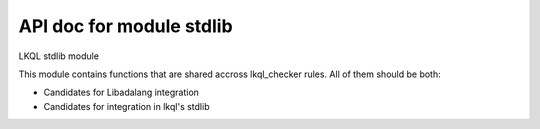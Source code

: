 API doc for module stdlib
--------------------------------

LKQL stdlib module

This module contains functions that are shared accross lkql_checker rules.
All of them should be both:

* Candidates for Libadalang integration
* Candidates for integration in lkql's stdlib

.. function:: ultimate_subprogram_alias(name)

    Return the ultimately designated ``BasicSubpDecl``, going through renamings

.. function:: enclosing_body(n)

    Return the first Body enclosing n if any, null otherwise

.. function:: is_classwide_type(t)

    Return true if t is a classwide TypeDecl.
    TODO: move to LAL

.. function:: ultimate_exception_alias(name)

    Return the ultimately designated ``ExceptionDecl``, going through renamings

.. function:: same_tokens(l, r)

    Return true if `l` and `r` are syntactically equivalent, ignoring
    blank and comment tokens.

.. function:: is_local_object(o)

    Return ``true`` if ``o`` represents a local ``ObjectDecl`` or ``ParamSpec``

.. function:: get_subp_body(node)

    Return the SubpBody or TaskBody corresponding to node, if any, null
    otherwise.

.. function:: is_in_package_scope(o)

    Return ``true`` if ``o`` is immediately in the scope of a package spec,
    body or generic package.

.. function:: is_constructor(spec)

    Return true if spec is a subprogram spec of a constructor, that is, has
    a controlling result and no controlling parameter.
    TODO: move this to LAL?

.. function:: is_assert_pragma(s)

    Return ``true`` if the string ``s`` is the name of an assert pragma

.. function:: first_non_blank(s, ind=1)

    Return the index of the first non blank character of s, starting at ind

.. function:: within_assert(node)

    Return ``true`` if ``node`` is part of an assertion-related pragma or
    aspect.

.. function:: find_comment(token, name)

    Return true if a comment token immediately following the previous
    "begin" keyword is found and containing only the package name.

.. function:: is_standard_boolean(n)

    Return true if the root type of n is Standard.Boolean

.. function:: children_no_nested_subps

    Return all children nodes starting from a base subprogram body, but not
    entering in nested subprogram bodies.

.. function:: is_in_library_unit_body(o)

    Return ``true`` if ``o`` is located in a library unit body

.. function:: is_controlling_param_type(t, spec)

    Return true if `t` is a TypeExpr corresponding to a controlling
    parameter of the subprogram spec `spec`.
    TODO: move this to LAL

.. function:: is_predefined_op(op)

    Return true if op is a predefined operator

.. function:: semantic_parent

    Return all semantic parent nodes starting from a given node.

.. function:: is_predefined_type(n)

    Return true if n is the name of a type declared in a predefined package
    spec.

.. function:: has_local_scope(n)

    Return ``true`` if ``n`` is enclosed in a local scope

.. function:: sloc_image(node)



.. function:: ultimate_alias(name, all_nodes=true, strip_component=false)

    Return the ultimately designated `ObjectDecl`, going through renamings
    This will not go through generic instantiations. If all_nodes is true,
    consider all kinds of nodes, otherwise consider only BaseId and
    DottedName. If strip_component is true, go to the prefix when
    encountering a component, otherwise stop at the ComponentDecl.

.. function:: param_pos(n, pos: int = 0)

    Return the position of node ``n`` in its current list of siblings

.. function:: enclosing_block(n)

    Return the first DeclBlock enclosing n if any, null otherwise

.. function:: is_assert_aspect(s)

    Return ``true`` if the string ``s`` is the name of an assert aspect

.. function:: is_standard_numeric(n)

    Return ``true`` if ``n`` is the name of a numeric type or subtype in Standard

.. function:: is_constant_object(node)

    Return true is node represents a constant object, false otherwise

.. function:: enclosing_package(n)

    Return the first BasePackageDecl or PackageBody enclosing n if any,
    null otherwise

.. function:: is_program_unit(n)

    Return ``true`` if ``n`` is a program unit spec, body or stub

.. function:: in_generic_template(n)

    Return true if ``n`` is declared as part of a generic template (spec
    or body). Return false otherwise, including inside a generic
    instantiation.
